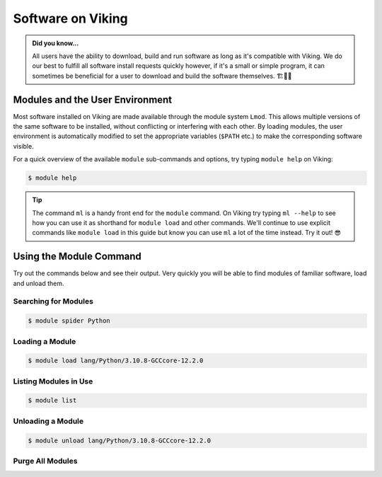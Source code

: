 Software on Viking
==================

.. admonition:: Did you know...

    All users have the ability to download, build and run software as long as it's compatible with Viking. We do our best to fulfill all software install requests quickly however, if it's a small or simple program, it can sometimes be beneficial for a user to download and build the software themselves. 🏗️👷🦺


Modules and the User Environment
--------------------------------

Most software installed on Viking are made available through the module system ``Lmod``. This allows multiple versions of the same software to be installed, without conflicting or interfering with each other. By loading modules, the user environment is automatically modified to set the appropriate variables (``$PATH`` etc.) to make the corresponding software visible.

For a quick overview of the available ``module`` sub-commands and options, try typing ``module help`` on Viking:

.. code-block:: console

    $ module help


.. tip::

    The command ``ml`` is a handy front end for the ``module`` command. On Viking try typing ``ml --help`` to see how you can use it as shorthand for ``module load`` and other commands. We'll continue to use explicit commands like ``module load`` in this guide but know you can use ``ml`` a lot of the time instead. Try it out! 😎


Using the Module Command
------------------------

Try out the commands below and see their output. Very quickly you will be able to find modules of familiar software, load and unload them.

Searching for Modules
^^^^^^^^^^^^^^^^^^^^^

.. code-block:: console

    $ module spider Python


Loading a Module
^^^^^^^^^^^^^^^^

.. code-block:: console

    $ module load lang/Python/3.10.8-GCCcore-12.2.0


Listing Modules in Use
^^^^^^^^^^^^^^^^^^^^^^^

.. code-block:: console

    $ module list


Unloading a Module
^^^^^^^^^^^^^^^^^^

.. code-block:: console

    $ module unload lang/Python/3.10.8-GCCcore-12.2.0


Purge All Modules
^^^^^^^^^^^^^^^^^^

.. code-block:: console
    :caption: this is handy to put in your jobscript before you load the necessary modules, which can ensure reproducible results

    $ module purge
